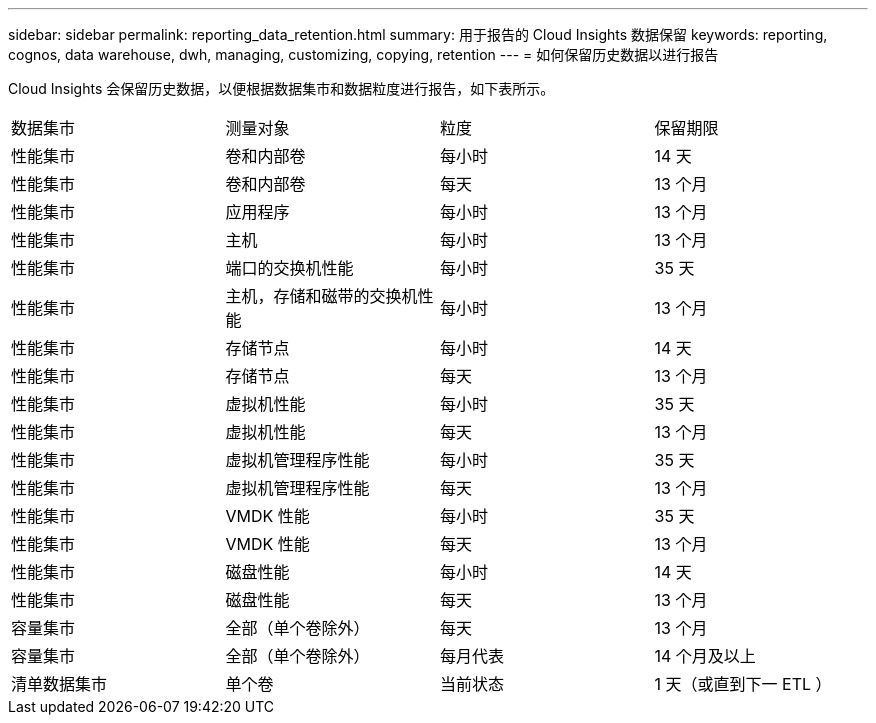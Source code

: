 ---
sidebar: sidebar 
permalink: reporting_data_retention.html 
summary: 用于报告的 Cloud Insights 数据保留 
keywords: reporting, cognos, data warehouse, dwh, managing, customizing, copying, retention 
---
= 如何保留历史数据以进行报告


[role="lead"]
Cloud Insights 会保留历史数据，以便根据数据集市和数据粒度进行报告，如下表所示。

|===


| 数据集市 | 测量对象 | 粒度 | 保留期限 


| 性能集市 | 卷和内部卷 | 每小时 | 14 天 


| 性能集市 | 卷和内部卷 | 每天 | 13 个月 


| 性能集市 | 应用程序 | 每小时 | 13 个月 


| 性能集市 | 主机 | 每小时 | 13 个月 


| 性能集市 | 端口的交换机性能 | 每小时 | 35 天 


| 性能集市 | 主机，存储和磁带的交换机性能 | 每小时 | 13 个月 


| 性能集市 | 存储节点 | 每小时 | 14 天 


| 性能集市 | 存储节点 | 每天 | 13 个月 


| 性能集市 | 虚拟机性能 | 每小时 | 35 天 


| 性能集市 | 虚拟机性能 | 每天 | 13 个月 


| 性能集市 | 虚拟机管理程序性能 | 每小时 | 35 天 


| 性能集市 | 虚拟机管理程序性能 | 每天 | 13 个月 


| 性能集市 | VMDK 性能 | 每小时 | 35 天 


| 性能集市 | VMDK 性能 | 每天 | 13 个月 


| 性能集市 | 磁盘性能 | 每小时 | 14 天 


| 性能集市 | 磁盘性能 | 每天 | 13 个月 


| 容量集市 | 全部（单个卷除外） | 每天 | 13 个月 


| 容量集市 | 全部（单个卷除外） | 每月代表 | 14 个月及以上 


| 清单数据集市 | 单个卷 | 当前状态 | 1 天（或直到下一 ETL ） 
|===